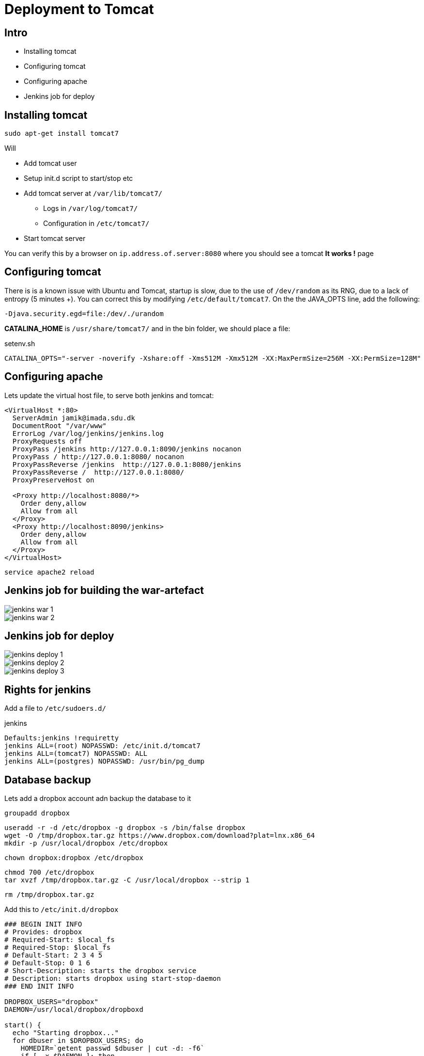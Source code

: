 = Deployment to Tomcat

== Intro

* Installing tomcat
* Configuring tomcat
* Configuring apache
* Jenkins job for deploy


== Installing tomcat

 sudo apt-get install tomcat7

Will

* Add tomcat user
* Setup init.d script to start/stop etc
* Add tomcat server at `/var/lib/tomcat7/`
** Logs in `/var/log/tomcat7/`
** Configuration in `/etc/tomcat7/`
* Start tomcat server

You can verify this by a browser on `ip.address.of.server:8080` where you should see a tomcat *It works !* page


== Configuring tomcat

There is is a known issue with Ubuntu and Tomcat, startup is slow, due to the use of `/dev/random` as its RNG, due to a lack of entropy (5 minutes +).
You can correct this by modifying `/etc/default/tomcat7`.
On the the JAVA_OPTS line, add the following:

 -Djava.security.egd=file:/dev/./urandom

*CATALINA_HOME* is `/usr/share/tomcat7/` and in the bin folder, we should place a file:

[source,groovy,indent=0]
.setenv.sh
----
CATALINA_OPTS="-server -noverify -Xshare:off -Xms512M -Xmx512M -XX:MaxPermSize=256M -XX:PermSize=128M"
----


== Configuring apache

Lets update the virtual host file, to serve both jenkins and tomcat:

[source,xml,indent=0]
----
<VirtualHost *:80>
  ServerAdmin jamik@imada.sdu.dk
  DocumentRoot "/var/www"
  ErrorLog /var/log/jenkins/jenkins.log
  ProxyRequests off
  ProxyPass /jenkins http://127.0.0.1:8090/jenkins nocanon
  ProxyPass / http://127.0.0.1:8080/ nocanon
  ProxyPassReverse /jenkins  http://127.0.0.1:8080/jenkins
  ProxyPassReverse /  http://127.0.0.1:8080/
  ProxyPreserveHost on

  <Proxy http://localhost:8080/*>
    Order deny,allow
    Allow from all
  </Proxy>
  <Proxy http://localhost:8090/jenkins>
    Order deny,allow
    Allow from all
  </Proxy>
</VirtualHost>
----

<<<

 service apache2 reload

== Jenkins job for building the war-artefact

image::jenkins-war-1.png[]

<<<

image::jenkins-war-2.png[]


== Jenkins job for deploy

image::jenkins-deploy-1.png[]

<<<

image::jenkins-deploy-2.png[]

<<<

image::jenkins-deploy-3.png[]


== Rights for jenkins

Add a file to `/etc/sudoers.d/`

[source,html,indent=0]
.jenkins
----
Defaults:jenkins !requiretty
jenkins ALL=(root) NOPASSWD: /etc/init.d/tomcat7
jenkins ALL=(tomcat7) NOPASSWD: ALL
jenkins ALL=(postgres) NOPASSWD: /usr/bin/pg_dump
----


== Database backup

Lets add a dropbox account adn backup the database to it

 groupadd dropbox

 useradd -r -d /etc/dropbox -g dropbox -s /bin/false dropbox
 wget -O /tmp/dropbox.tar.gz https://www.dropbox.com/download?plat=lnx.x86_64
 mkdir -p /usr/local/dropbox /etc/dropbox

 chown dropbox:dropbox /etc/dropbox

 chmod 700 /etc/dropbox
 tar xvzf /tmp/dropbox.tar.gz -C /usr/local/dropbox --strip 1

 rm /tmp/dropbox.tar.gz

<<<

Add this to `/etc/init.d/dropbox`

[source,bash,indent=0]
----
### BEGIN INIT INFO
# Provides: dropbox
# Required-Start: $local_fs
# Required-Stop: $local_fs
# Default-Start: 2 3 4 5
# Default-Stop: 0 1 6
# Short-Description: starts the dropbox service
# Description: starts dropbox using start-stop-daemon
### END INIT INFO

DROPBOX_USERS="dropbox"
DAEMON=/usr/local/dropbox/dropboxd

start() {
  echo "Starting dropbox..."
  for dbuser in $DROPBOX_USERS; do
    HOMEDIR=`getent passwd $dbuser | cut -d: -f6`
    if [ -x $DAEMON ]; then
      echo "Now starting"
      HOME="$HOMEDIR" start-stop-daemon -b -o -c $dbuser -S -u $dbuser -x $DAEMON
    else
      echo "Command is not correct - cannot start dropbox"
    fi
  done
}

stop() {
  echo "Stopping dropbox..."
  for dbuser in $DROPBOX_USERS; do
    HOMEDIR=`getent passwd $dbuser | cut -d: -f6`
    if [ -x $DAEMON ]; then
      start-stop-daemon -o -c $dbuser -K -u $dbuser -x $DAEMON
    else
      echo "Command is not correct for stopping dropbox"
    fi
  done
}

status() {
  for dbuser in $DROPBOX_USERS; do
    dbpid=`pgrep -u $dbuser dropbox`
  if [ -z $dbpid ] ; then
    echo "dropboxd for USER $dbuser: not running."
  else
    echo "dropboxd for USER $dbuser: running (pid $dbpid)"
  fi
  done
}

case "$1" in
  start)
    start
    ;;
  stop)
    stop
    ;;
  restart|reload|force-reload)
    stop
    start
    ;;
  status)
    status
  ;;
 *)
   echo "Usage: /etc/init.d/dropbox {start|stop|reload|force-reload|restart|status}"
   exit 1
  esac

exit 0
----

<<<

 su -l dropbox -s /bin/bash
 umask 0027
 /usr/local/dropbox/
 ./dropboxd

Visit the link while the service is running

 cd /etc/dropbox/Dropbox
 mkdir backupfolder
 exit
 service dropbox start

<<<

Now configure jenkins with a shell job

 DATE=$(date +"%Y%m%d%H%M")
 sudo -u postgres pg_dump dbname > /etc/dropbox/Dropbox/backupfolder/database-dm844-$DATE.sql

TIP: You can also make your reports (test, coverage, codenarc) available in your dropbox for easy access.



== Literature

* http://grails.github.io/grails-howtos/en/performanceTuning.html[]


////

[source,html,indent=0]
.views/gone.gsp
----

----


[source,groovy,indent=0]
.views/gone.gsp
----

----


////
